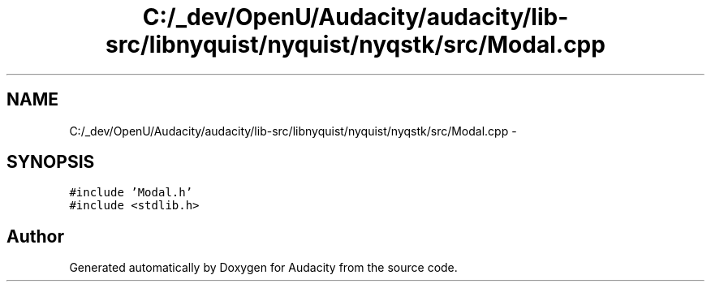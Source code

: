 .TH "C:/_dev/OpenU/Audacity/audacity/lib-src/libnyquist/nyquist/nyqstk/src/Modal.cpp" 3 "Thu Apr 28 2016" "Audacity" \" -*- nroff -*-
.ad l
.nh
.SH NAME
C:/_dev/OpenU/Audacity/audacity/lib-src/libnyquist/nyquist/nyqstk/src/Modal.cpp \- 
.SH SYNOPSIS
.br
.PP
\fC#include 'Modal\&.h'\fP
.br
\fC#include <stdlib\&.h>\fP
.br

.SH "Author"
.PP 
Generated automatically by Doxygen for Audacity from the source code\&.
